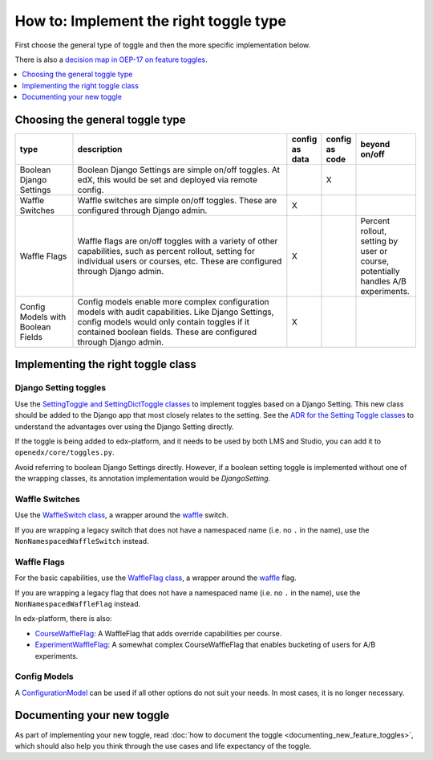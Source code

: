 ***************************************
How to: Implement the right toggle type
***************************************

First choose the general type of toggle and then the more specific implementation below.

There is also a `decision map in OEP-17 on feature toggles <https://open-edx-proposals.readthedocs.io/en/latest/oep-0017-bp-feature-toggles.html#decision-map>`__.

.. contents::
   :depth: 1
   :local:

Choosing the general toggle type
================================

.. list-table::
   :header-rows: 1
   :widths: 15 60 5 5 15

   * - type
     - description
     - config as data
     - config as code
     - beyond on/off
   * - Boolean Django Settings
     - Boolean Django Settings are simple on/off toggles. At edX, this would be set and deployed via remote config.
     -
     - X
     -
   * - Waffle Switches
     - Waffle switches are simple on/off toggles. These are configured through Django admin.
     - X
     -
     -
   * - Waffle Flags
     - Waffle flags are on/off toggles with a variety of other capabilities, such as percent rollout, setting for individual users or courses, etc. These are configured through Django admin.
     - X
     -
     - Percent rollout, setting by user or course, potentially handles A/B experiments.
   * - Config Models with Boolean Fields
     - Config models enable more complex configuration models with audit capabilities. Like Django Settings, config models would only contain toggles if it contained boolean fields. These are configured through Django admin.
     - X
     -
     -

Implementing the right toggle class
===================================

Django Setting toggles
----------------------

Use the `SettingToggle and SettingDictToggle classes`_ to implement toggles based on a Django Setting. This new class should be added to the Django app that most closely relates to the setting. See the `ADR for the Setting Toggle classes`_ to understand the advantages over using the Django Setting directly.

If the toggle is being added to edx-platform, and it needs to be used by both LMS and Studio, you can add it to ``openedx/core/toggles.py``.

Avoid referring to boolean Django Settings directly. However, if a boolean setting toggle is implemented without one of the wrapping classes, its annotation implementation would be `DjangoSetting`.

.. _SettingToggle and SettingDictToggle classes: https://github.com/edx/edx-toggles/blob/master/edx_toggles/toggles/internal/setting_toggle.py
.. _ADR for the Setting Toggle classes: ../decisions/0003-django-setting-toggles.html

Waffle Switches
---------------

Use the `WaffleSwitch class`_, a wrapper around the `waffle`_ switch.

If you are wrapping a legacy switch that does not have a namespaced name (i.e. no ``.`` in the name), use the ``NonNamespacedWaffleSwitch`` instead.

.. _WaffleSwitch class: ../edx_toggles.toggles.internal.waffle.html#module-edx_toggles.toggles.internal.waffle

Waffle Flags
------------

For the basic capabilities, use the `WaffleFlag class`_, a wrapper around the `waffle`_ flag.

If you are wrapping a legacy flag that does not have a namespaced name (i.e. no ``.`` in the name), use the ``NonNamespacedWaffleFlag`` instead.

In edx-platform, there is also:

* `CourseWaffleFlag`_: A WaffleFlag that adds override capabilities per course.
* `ExperimentWaffleFlag`_: A somewhat complex CourseWaffleFlag that enables bucketing of users for A/B experiments.

.. _WaffleFlag class: ../edx_toggles.toggles.internal.waffle.html#module-edx_toggles.toggles.internal.waffle
.. _waffle: https://waffle.readthedocs.io/
.. _CourseWaffleFlag: https://github.com/edx/edx-platform/blob/master/openedx/core/djangoapps/waffle_utils/__init__.py
.. _ExperimentWaffleFlag: https://github.com/edx/edx-platform/blob/master/lms/djangoapps/experiments/flags.py

Config Models
--------------

A `ConfigurationModel`_ can be used if all other options do not suit your needs. In most cases, it is no longer necessary.

.. _ConfigurationModel: https://github.com/edx/django-config-models/

Documenting your new toggle
===========================

As part of implementing your new toggle, read :doc:`how to document the toggle <documenting_new_feature_toggles>`, which should also help you think through the use cases and life expectancy of the toggle.

